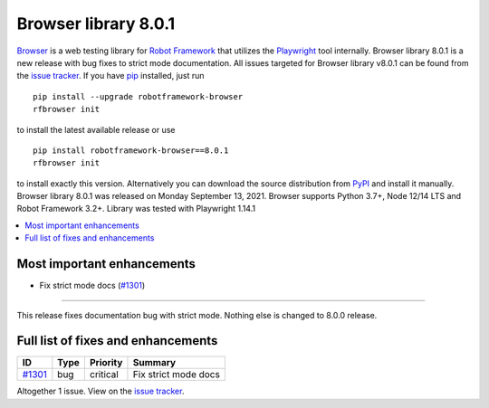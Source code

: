 =====================
Browser library 8.0.1
=====================


.. default-role:: code


Browser_ is a web testing library for `Robot Framework`_ that utilizes
the Playwright_ tool internally. Browser library 8.0.1 is a new release with
bug fixes to strict mode documentation. All issues targeted for Browser
library v8.0.1 can be found from the `issue tracker`_.
If you have pip_ installed, just run
::

   pip install --upgrade robotframework-browser
   rfbrowser init

to install the latest available release or use
::

   pip install robotframework-browser==8.0.1
   rfbrowser init

to install exactly this version. Alternatively you can download the source
distribution from PyPI_ and install it manually.
Browser library 8.0.1 was released on Monday September 13, 2021. Browser supports
Python 3.7+, Node 12/14 LTS and Robot Framework 3.2+. Library was
tested with Playwright 1.14.1

.. _Robot Framework: http://robotframework.org
.. _Browser: https://github.com/MarketSquare/robotframework-browser
.. _Playwright: https://github.com/microsoft/playwright
.. _pip: http://pip-installer.org
.. _PyPI: https://pypi.python.org/pypi/robotframework-browser
.. _issue tracker: https://github.com/MarketSquare/robotframework-browser/milestones%3Av8.0.1


.. contents::
   :depth: 2
   :local:

Most important enhancements
===========================

- Fix strict mode docs (`#1301`_)
---------------------------------

This release fixes documentation bug with strict mode. Nothing else is changed to
8.0.0 release.

Full list of fixes and enhancements
===================================

.. list-table::
    :header-rows: 1

    * - ID
      - Type
      - Priority
      - Summary
    * - `#1301`_
      - bug
      - critical
      - Fix strict mode docs

Altogether 1 issue. View on the `issue tracker <https://github.com/MarketSquare/robotframework-browser/issues?q=milestone%3Av8.0.1>`__.

.. _#1301: https://github.com/MarketSquare/robotframework-browser/issues/1301
